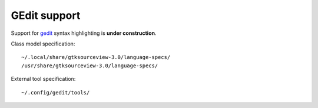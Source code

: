 GEdit support
=============

Support for gedit_ syntax highlighting is **under construction**.

Class model specification::

    ~/.local/share/gtksourceview-3.0/language-specs/
    /usr/share/gtksourceview-3.0/language-specs/

External tool specification::

    ~/.config/gedit/tools/


..  _gedit: https://wiki.gnome.org/Apps/Gedit